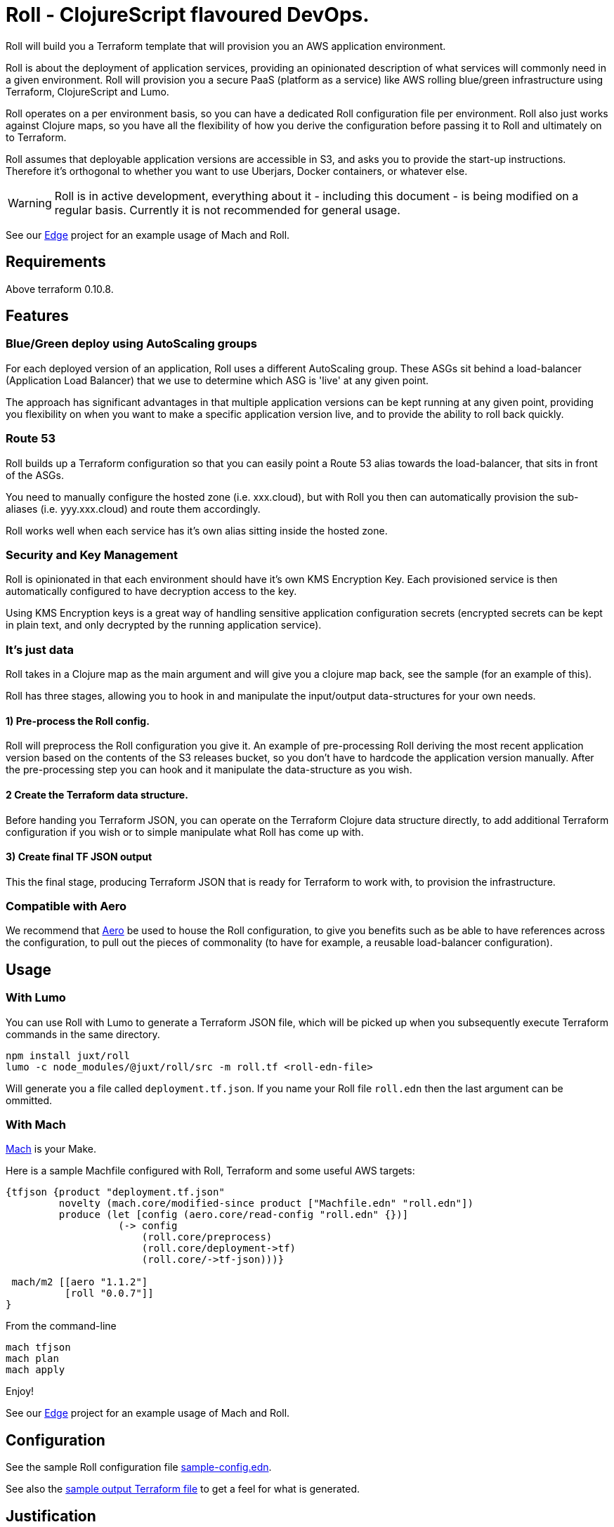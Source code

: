 = Roll - ClojureScript flavoured DevOps.

Roll will build you a Terraform template that will provision you an AWS application environment.

Roll is about the deployment of application services, providing an opinionated description of what services will commonly need in a given environment. Roll will provision you a secure PaaS (platform as a service) like AWS rolling blue/green infrastructure using Terraform, ClojureScript and Lumo.

Roll operates on a per environment basis, so you can have a dedicated Roll configuration file per environment. Roll also just works against Clojure maps, so you have all the flexibility of how you derive the configuration before passing it to Roll and ultimately on to Terraform.

Roll assumes that deployable application versions are accessible in S3, and asks you to provide the start-up instructions. Therefore it's orthogonal to whether you want to use Uberjars, Docker containers, or whatever else.

WARNING: Roll is in active development, everything about it - including this document - is being modified on a regular basis. Currently it is not recommended for general usage.

See our https://github.com/juxt/edge/blob/roll/Machfile.edn[Edge] project for an example usage of Mach and Roll.

== Requirements

Above terraform 0.10.8.

== Features

=== Blue/Green deploy using AutoScaling groups

For each deployed version of an application, Roll uses a different AutoScaling group. These ASGs sit behind a load-balancer (Application Load Balancer) that we use to determine which ASG is 'live' at any given point.

The approach has significant advantages in that multiple application versions can be kept running at any given point, providing you flexibility on when you want to make a specific application version live, and to provide the ability to roll back quickly.

=== Route 53

Roll builds up a Terraform configuration so that you can easily point a Route 53 alias towards the load-balancer, that sits in front of the ASGs.

You need to manually configure the hosted zone (i.e. xxx.cloud), but with Roll you then can automatically provision the sub-aliases (i.e. yyy.xxx.cloud) and route them accordingly.

Roll works well when each service has it's own alias sitting inside the hosted zone.

=== Security and Key Management

Roll is opinionated in that each environment should have it's own KMS Encryption Key. Each provisioned service is then automatically configured to have decryption access to the key.

Using KMS Encryption keys is a great way of handling sensitive application configuration secrets (encrypted secrets can be kept in plain text, and only decrypted by the running application service).

=== It's just data

Roll takes in a Clojure map as the main argument and will give you a clojure map back, see the sample (for an example of this).

Roll has three stages, allowing you to hook in and manipulate the input/output data-structures for your own needs.

==== 1) Pre-process the Roll config.

Roll will preprocess the Roll configuration you give it. An example of pre-processing Roll deriving the most recent application version based on the contents of the S3 releases bucket, so you don't have to hardcode the application version manually. After the pre-processing step you can hook and it manipulate the data-structure as you wish.

==== 2 Create the Terraform data structure.

Before handing you Terraform JSON, you can operate on the Terraform Clojure data structure directly, to add additional Terraform configuration if you wish or to simple manipulate what Roll has come up with.

==== 3) Create final TF JSON output

This the final stage, producing Terraform JSON that is ready for Terraform to work with, to provision the infrastructure.

=== Compatible with Aero

We recommend that https://github.com/juxt/aero[Aero] be used to house the Roll configuration, to give you benefits such as be able to have references across the configuration, to pull out the pieces of commonality (to have for example, a reusable load-balancer configuration).

== Usage

=== With Lumo

You can use Roll with Lumo to generate a Terraform JSON file, which will be picked up when you subsequently execute Terraform commands in the same directory.

    npm install juxt/roll
    lumo -c node_modules/@juxt/roll/src -m roll.tf <roll-edn-file>

Will generate you a file called `deployment.tf.json`. If you name your Roll file `roll.edn` then the last argument can be ommitted.

=== With Mach

https://github.com/juxt/mach[Mach] is your Make.

Here is a sample Machfile configured with Roll, Terraform and some useful AWS targets:

```
{tfjson {product "deployment.tf.json"
         novelty (mach.core/modified-since product ["Machfile.edn" "roll.edn"])
         produce (let [config (aero.core/read-config "roll.edn" {})]
                   (-> config
                       (roll.core/preprocess)
                       (roll.core/deployment->tf)
                       (roll.core/->tf-json)))}

 mach/m2 [[aero "1.1.2"]
          [roll "0.0.7"]]
}
```

From the command-line

```
mach tfjson
mach plan
mach apply
```

Enjoy!

See our https://github.com/juxt/edge/blob/roll/Machfile.edn[Edge] project for an example usage of Mach and Roll.

== Configuration

See the sample Roll configuration file link:sample-config.edn[sample-config.edn].

See also the link:sample.tf.json[sample output Terraform file] to get a feel for what is generated.

== Justification

Why not just use a PaaS, and why would you bring all these technologies together?

Let's justify the various pieces of Roll individually:

=== To PaaS or not?

Using a PaaS (Platform as a Service) such as AWS Beanstalk is a great way to get started and https://juxt.pro/blog/posts/beanstalk.html[we've blogged about deploying Clojure apps to Beanstalk using Docker].

Sometimes though a PaaS will not do enough for you, and you will want finer grained control. Unfortunately as soon as you step outside the safe and comfortable confines of the PaaS, you will end up battling low level cloud constructs such as AutoScaling Groups, Launch Configurations, Security Groups etc.

Almost straight away you will want to avoid the anti-pattern of configuring everything via point and click in the cloud provider UI, and you will seek to move towards Infrastructure as Code. Infrastructure as code means the infrastructure can be version controlled, and you won't get into the messy situation of forgetting who provisioned what, when and why.

=== Terraform

So let's consider the 'Infrastructure as Code' options. In AWS we have a couple of choices, and the ones we've investigated heavily are CloudFormation and Terraform. There is https://www.terraform.io/intro/vs/cloudformation.html[lots of resources out there detailing why Terraform is superior to CloudFormation], but for us Terraform offers a friendlier DSL with comments (comments!), and where you can review pre-execution plans prior to Terraform making the declared written infrastructure plans a reality.

TL;DR; Terraform rocks.

=== ClojureScipt and Mach and Lumo

So why doesn't the story stop there? Why friends, must we continue into the lands of ClojureScript tooling running on the server?

Alas, Terraform by itself is not enough. For example we want blue/green deployments - which in our use case involves firing up new AutoScaling groups when we want a new version deployed and to leave the old one running. When we're happy with our candidate deployment we want to effect a load-balancer change that will redirect where the Route53 domain entry is pointing to, thus making the new AutoScaling group the one that is live. We may want to leave the previously 'live' AutoScaling group hanging around - in case we need to revert back to it.

Roll achieves this by rebuilding the Terraform configuration to match a higher level declarative input which you can readily change (i.e. to deploy newer versions of an application). Roll is a DSL that sits above Terraform, providing an opinionated description of infrastructure that Terraform is used to make happen.

Roll aims to give you the full Beanstalk like PaaS experience except there's no PaaS and you're completely in control. It also has extras such as setting up KMS for each 'service'.

== Road map

Roll is in active development, come back soon for the full readme experience.

== Developing Roll

Add these lines to your Machfile before Roll is invoked

```
#cp "{path-to-roll}/src"
#cp "{path-to-roll}/tf"

```
